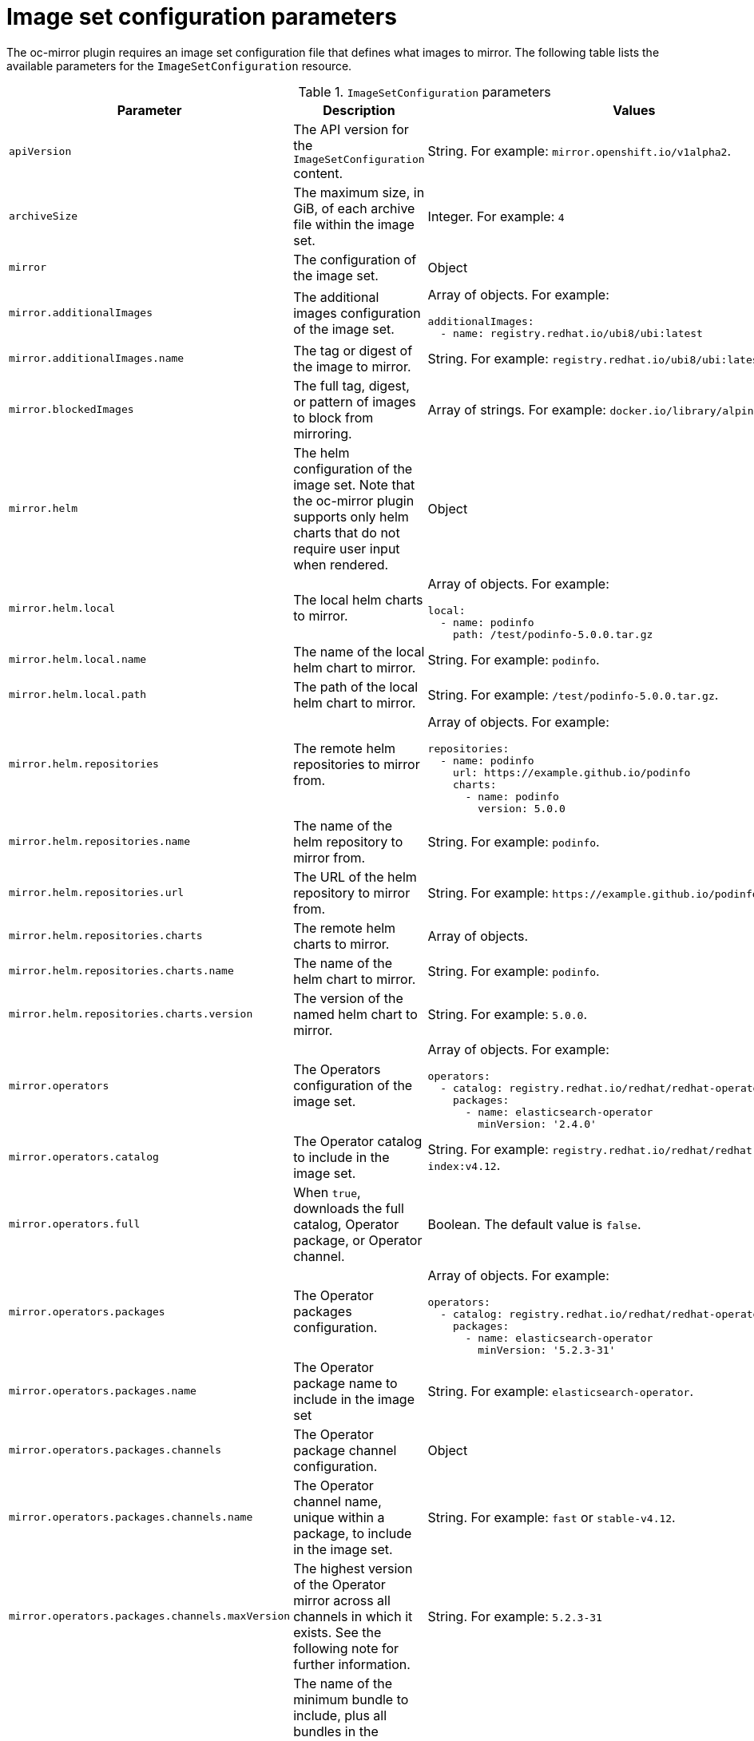 // Module included in the following assemblies:
//
// * installing/disconnected_install/installing-mirroring-disconnected.adoc
// * updating/updating-restricted-network-cluster/mirroring-image-repository.adoc

:_content-type: REFERENCE
[id="oc-mirror-imageset-config-params_{context}"]
= Image set configuration parameters

The oc-mirror plugin requires an image set configuration file that defines what images to mirror. The following table lists the available parameters for the `ImageSetConfiguration` resource.

// TODO: Consider adding examples for the general "Object" params

.`ImageSetConfiguration` parameters
[cols="2,2a,1a",options="header"]
|===
|Parameter
|Description
|Values

|`apiVersion`
|The API version for the `ImageSetConfiguration` content.
|String. For example: `mirror.openshift.io/v1alpha2`.

|`archiveSize`
|The maximum size, in GiB, of each archive file within the image set.
|Integer. For example: `4`

|`mirror`
|The configuration of the image set.
|Object

|`mirror.additionalImages`
|The additional images configuration of the image set.
|Array of objects. For example:

[source,yaml]
----
additionalImages:
  - name: registry.redhat.io/ubi8/ubi:latest
----

|`mirror.additionalImages.name`
|The tag or digest of the image to mirror.
|String. For example: `registry.redhat.io/ubi8/ubi:latest`

|`mirror.blockedImages`
|The full tag, digest, or pattern of images to block from mirroring.
|Array of strings. For example: `docker.io/library/alpine`

|`mirror.helm`
|The helm configuration of the image set. Note that the oc-mirror plugin supports only helm charts that do not require user input when rendered.
|Object

|`mirror.helm.local`
|The local helm charts to mirror.
|Array of objects. For example:

[source,yaml]
----
local:
  - name: podinfo
    path: /test/podinfo-5.0.0.tar.gz
----

|`mirror.helm.local.name`
|The name of the local helm chart to mirror.
|String. For example: `podinfo`.

|`mirror.helm.local.path`
|The path of the local helm chart to mirror.
|String. For example: `/test/podinfo-5.0.0.tar.gz`.

|`mirror.helm.repositories`
|The remote helm repositories to mirror from.
|Array of objects. For example:

[source,yaml]
----
repositories:
  - name: podinfo
    url: https://example.github.io/podinfo
    charts:
      - name: podinfo
        version: 5.0.0
----

|`mirror.helm.repositories.name`
|The name of the helm repository to mirror from.
|String. For example: `podinfo`.

|`mirror.helm.repositories.url`
|The URL of the helm repository to mirror from.
|String. For example: [x-]`https://example.github.io/podinfo`.

|`mirror.helm.repositories.charts`
|The remote helm charts to mirror.
|Array of objects.

|`mirror.helm.repositories.charts.name`
|The name of the helm chart to mirror.
|String. For example: `podinfo`.

|`mirror.helm.repositories.charts.version`
|The version of the named helm chart to mirror.
|String. For example: `5.0.0`.

|`mirror.operators`
|The Operators configuration of the image set.
|Array of objects. For example:

[source,yaml]
----
operators:
  - catalog: registry.redhat.io/redhat/redhat-operator-index:v4.12
    packages:
      - name: elasticsearch-operator
        minVersion: '2.4.0'
----

|`mirror.operators.catalog`
|The Operator catalog to include in the image set.
|String. For example: `registry.redhat.io/redhat/redhat-operator-index:v4.12`.

|`mirror.operators.full`
|When `true`, downloads the full catalog, Operator package, or Operator channel.
|Boolean. The default value is `false`.

|`mirror.operators.packages`
|The Operator packages configuration.
|Array of objects. For example:

[source,yaml]
----
operators:
  - catalog: registry.redhat.io/redhat/redhat-operator-index:v4.12
    packages:
      - name: elasticsearch-operator
        minVersion: '5.2.3-31'
----

|`mirror.operators.packages.name`
|The Operator package name to include in the image set
|String. For example: `elasticsearch-operator`.

|`mirror.operators.packages.channels`
|The Operator package channel configuration.
|Object

|`mirror.operators.packages.channels.name`
|The Operator channel name, unique within a package, to include in the image set.
|String. For example: `fast` or `stable-v4.12`.

|`mirror.operators.packages.channels.maxVersion`
|The highest version of the Operator mirror across all channels in which it exists. See the following note for further information.
|String. For example: `5.2.3-31`

|`mirror.operators.packages.channels.minBundle`
|The name of the minimum bundle to include, plus all bundles in the upgrade graph to the channel head. Set this field only if the named bundle has no semantic version metadata.
|String. For example: `bundleName`

|`mirror.operators.packages.channels.minVersion`
|The lowest version of the Operator to mirror across all channels in which it exists. See the following note for further information.
|String. For example: `5.2.3-31`

|`mirror.operators.packages.maxVersion`
|The highest version of the Operator to mirror across all channels in which it exists. See the following note for further information.
|String. For example: `5.2.3-31`.

|`mirror.operators.packages.minVersion`
|The lowest version of the Operator to mirror across all channels in which it exists. See the following note for further information.
|String. For example: `5.2.3-31`.

|`mirror.operators.skipDependencies`
|If `true`, dependencies of bundles are not included.
|Boolean. The default value is `false`.

|`mirror.operators.targetName`
|Optional alternative name to mirror the referenced catalog as.
|String. For example: `my-operator-catalog`

|`mirror.operators.targetTag`
|Optional alternative tag to append to the `targetName`.
|String. For example: `v1`

|`mirror.platform`
|The platform configuration of the image set.
|Object

|`mirror.platform.architectures`
|The architecture of the platform release payload to mirror.
|Array of strings. For example:

[source,yaml]
----
architectures:
  - amd64
  - arm64
----

|`mirror.platform.channels`
|The platform channel configuration of the image set.
|Array of objects. For example:

[source,yaml]
----
channels:
  - name: stable-4.10
  - name: stable-4.12
----

|`mirror.platform.channels.full`
|When `true`, sets the `minVersion` to the first release in the channel and the `maxVersion` to the last release in the channel.
|Boolean. The default value is `false`.

|`mirror.platform.channels.name`
|The name of the release channel.
|String. For example: `stable-4.12`

|`mirror.platform.channels.minVersion`
|The minimum version of the referenced platform to be mirrored.
|String. For example: `4.9.6`

|`mirror.platform.channels.maxVersion`
|The highest version of the referenced platform to be mirrored.
|String. For example: `4.12.1`

|`mirror.platform.channels.shortestPath`
|Toggles shortest path mirroring or full range mirroring.
|Boolean. The default value is `false`.

|`mirror.platform.channels.type`
|The type of the platform to be mirrored.
|String. For example: `ocp` or `okd`. The default is `ocp`.

|`mirror.platform.graph`
|Indicates whether the OSUS graph is added to the image set and subsequently published to the mirror.
|Boolean. The default value is `false`.

|`storageConfig`
|The back-end configuration of the image set.
|Object

|`storageConfig.local`
|The local back-end configuration of the image set.
|Object

|`storageConfig.local.path`
|The path of the directory to contain the image set metadata.
|String. For example: `./path/to/dir/`.

|`storageConfig.registry`
|The registry back-end configuration of the image set.
|Object

|`storageConfig.registry.imageURL`
|The back-end registry URI. Can optionally include a namespace reference in the URI.
|String. For example: `quay.io/myuser/imageset:metadata`.

|`storageConfig.registry.skipTLS`
|Optionally skip TLS verification of the referenced back-end registry.
|Boolean. The default value is `false`.

|===

[NOTE]
====
Using the the `minVersion` and `maxVersion` properties to filter for a specific Operator version range can result in a multiple channel heads error. The error message will state that there are `multiple channel heads`. This is because when the filter is applied, the update graph of the operator is truncated.

The Operator Lifecycle Manager requires that every operator channel contains versions that form an update graph with exactly one end point, that is , the latest version of the operator. When applying the filter range that graph can turn into two or more separate graphs or a graph that has more than one end point.

To avoid this error, do not filter out the latest version of an operator. If you still run into the error, depending on the operator, either the `maxVersion` property needs to be increased or the `minVersion` property needs to be decreased. Because every operator graph can be different, you might need to adjust these values, according to the procedure, until the error is gone.
====